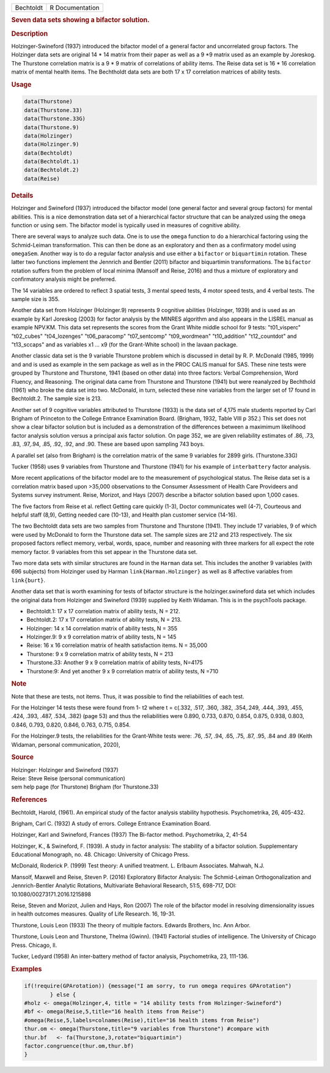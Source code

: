 .. container::

   ========= ===============
   Bechtoldt R Documentation
   ========= ===============

   .. rubric:: Seven data sets showing a bifactor solution.
      :name: Bechtoldt

   .. rubric:: Description
      :name: description

   Holzinger-Swineford (1937) introduced the bifactor model of a general
   factor and uncorrelated group factors. The Holzinger data sets are
   original 14 \* 14 matrix from their paper as well as a 9 \*9 matrix
   used as an example by Joreskog. The Thurstone correlation matrix is a
   9 \* 9 matrix of correlations of ability items. The Reise data set is
   16 \* 16 correlation matrix of mental health items. The Bechtholdt
   data sets are both 17 x 17 correlation matrices of ability tests.

   .. rubric:: Usage
      :name: usage

   .. code:: R

      data(Thurstone)
      data(Thurstone.33)
      data(Thurstone.33G)
      data(Thurstone.9)
      data(Holzinger)
      data(Holzinger.9)
      data(Bechtoldt)
      data(Bechtoldt.1)
      data(Bechtoldt.2)
      data(Reise)

   .. rubric:: Details
      :name: details

   Holzinger and Swineford (1937) introduced the bifactor model (one
   general factor and several group factors) for mental abilities. This
   is a nice demonstration data set of a hierarchical factor structure
   that can be analyzed using the ``omega`` function or using sem. The
   bifactor model is typically used in measures of cognitive ability.

   There are several ways to analyze such data. One is to use the
   ``omega`` function to do a hierarchical factoring using the
   Schmid-Leiman transformation. This can then be done as an exploratory
   and then as a confirmatory model using ``omegaSem``. Another way is
   to do a regular factor analysis and use either a ``bifactor`` or
   ``biquartimin`` rotation. These latter two functions implement the
   Jennrich and Bentler (2011) bifactor and biquartimin transformations.
   The ``bifactor`` rotation suffers from the problem of local minima
   (Mansolf and Reise, 2016) and thus a mixture of exploratory and
   confirmatory analysis might be preferred.

   The 14 variables are ordered to reflect 3 spatial tests, 3 mental
   speed tests, 4 motor speed tests, and 4 verbal tests. The sample size
   is 355.

   Another data set from Holzinger (Holzinger.9) represents 9 cognitive
   abilities (Holzinger, 1939) and is used as an example by Karl
   Joreskog (2003) for factor analysis by the MINRES algorithm and also
   appears in the LISREL manual as example NPV.KM. This data set
   represents the scores from the Grant White middle school for 9 tests:
   "t01_visperc" "t02_cubes" "t04_lozenges" "t06_paracomp"
   "t07_sentcomp" "t09_wordmean" "t10_addition" "t12_countdot" and
   "t13_sccaps" and as variables x1 ... x9 (for the Grant-White school)
   in the lavaan package.

   Another classic data set is the 9 variable Thurstone problem which is
   discussed in detail by R. P. McDonald (1985, 1999) and and is used as
   example in the sem package as well as in the PROC CALIS manual for
   SAS. These nine tests were grouped by Thurstone and Thurstone, 1941
   (based on other data) into three factors: Verbal Comprehension, Word
   Fluency, and Reasoning. The original data came from Thurstone and
   Thurstone (1941) but were reanalyzed by Bechthold (1961) who broke
   the data set into two. McDonald, in turn, selected these nine
   variables from the larger set of 17 found in Bechtoldt.2. The sample
   size is 213.

   Another set of 9 cognitive variables attributed to Thurstone (1933)
   is the data set of 4,175 male students reported by Carl Brigham of
   Princeton to the College Entrance Examination Board. (Brigham, 1932,
   Table VIII p 352.) This set does not show a clear bifactor solution
   but is included as a demonstration of the differences between a
   maximimum likelihood factor analysis solution versus a principal axis
   factor solution. On page 352, we are given reliability estimates of
   .86, .73, .83, .97,.94, .85, .92, .92, and .90. These are based upon
   sampling 743 boys.

   A parallel set (also from Brigham) is the correlation matrix of the
   same 9 variables for 2899 girls. (Thurstone.33G)

   Tucker (1958) uses 9 variables from Thurstone and Thurstone (1941)
   for his example of ``interbattery`` factor analysis.

   More recent applications of the bifactor model are to the measurement
   of psychological status. The Reise data set is a correlation matrix
   based upon >35,000 observations to the Consumer Assessment of Health
   Care Provideers and Systems survey instrument. Reise, Morizot, and
   Hays (2007) describe a bifactor solution based upon 1,000 cases.

   The five factors from Reise et al. reflect Getting care quickly
   (1-3), Doctor communicates well (4-7), Courteous and helpful staff
   (8,9), Getting needed care (10-13), and Health plan customer service
   (14-16).

   The two Bechtoldt data sets are two samples from Thurstone and
   Thurstone (1941). They include 17 variables, 9 of which were used by
   McDonald to form the Thurstone data set. The sample sizes are 212 and
   213 respectively. The six proposed factors reflect memory, verbal,
   words, space, number and reasoning with three markers for all expect
   the rote memory factor. 9 variables from this set appear in the
   Thurstone data set.

   Two more data sets with similar structures are found in the
   ``Harman`` data set. This includes the another 9 variables (with 696
   subjects) from Holzinger used by Harman ``link{Harman.Holzinger}`` as
   well as 8 affective variables from ``link{burt}``.

   Another data set that is worth examining for tests of bifactor
   structure is the holzinger.swineford data set which includes the
   original data from Holzinger and Swineford (1939) supplied by Keith
   Widaman. This is in the psychTools package.

   -  Bechtoldt.1: 17 x 17 correlation matrix of ability tests, N = 212.

   -  Bechtoldt.2: 17 x 17 correlation matrix of ability tests, N = 213.

   -  Holzinger: 14 x 14 correlation matrix of ability tests, N = 355

   -  Holzinger.9: 9 x 9 correlation matrix of ability tests, N = 145

   -  Reise: 16 x 16 correlation matrix of health satisfaction items. N
      = 35,000

   -  Thurstone: 9 x 9 correlation matrix of ability tests, N = 213

   -  Thurstone.33: Another 9 x 9 correlation matrix of ability tests,
      N=4175

   -  Thurstone:9: And yet another 9 x 9 correlation matrix of ability
      tests, N =710

   .. rubric:: Note
      :name: note

   Note that these are tests, not items. Thus, it was possible to find
   the reliabilities of each test.

   For the Holzinger 14 tests these were found from 1- t2 where t =
   c(.332, .517, .360, .382, .354,.249, .444, .393, .455, .424, .393,
   .487, .534, .382) (page 53) and thus the reliabilities were 0.890,
   0.733, 0.870, 0.854, 0.875, 0.938, 0.803, 0.846, 0.793, 0.820, 0.846,
   0.763, 0.715, 0.854.

   For the Holzinger.9 tests, the reliabilities for the Grant-White
   tests were: .76, .57, .94, .65, .75, .87, .95, .84 and .89 (Keith
   Widaman, personal communication, 2020),

   .. rubric:: Source
      :name: source

   | Holzinger: Holzinger and Swineford (1937)
   | Reise: Steve Reise (personal communication)
   | sem help page (for Thurstone) Brigham (for Thurstone.33)

   .. rubric:: References
      :name: references

   Bechtoldt, Harold, (1961). An empirical study of the factor analysis
   stability hypothesis. Psychometrika, 26, 405-432.

   Brigham, Carl C. (1932) A study of errors. College Entrance
   Examination Board.

   Holzinger, Karl and Swineford, Frances (1937) The Bi-factor method.
   Psychometrika, 2, 41-54

   Holzinger, K., & Swineford, F. (1939). A study in factor analysis:
   The stability of a bifactor solution. Supplementary Educational
   Monograph, no. 48. Chicago: University of Chicago Press.

   McDonald, Roderick P. (1999) Test theory: A unified treatment. L.
   Erlbaum Associates. Mahwah, N.J.

   Mansolf, Maxwell and Reise, Steven P. (2016) Exploratory Bifactor
   Analysis: The Schmid-Leiman Orthogonalization and Jennrich-Bentler
   Analytic Rotations, Multivariate Behavioral Research, 51:5, 698-717,
   DOI: 10.1080/00273171.2016.1215898

   Reise, Steven and Morizot, Julien and Hays, Ron (2007) The role of
   the bifactor model in resolving dimensionality issues in health
   outcomes measures. Quality of Life Research. 16, 19-31.

   Thurstone, Louis Leon (1933) The theory of multiple factors. Edwards
   Brothers, Inc. Ann Arbor.

   Thurstone, Louis Leon and Thurstone, Thelma (Gwinn). (1941) Factorial
   studies of intelligence. The University of Chicago Press. Chicago,
   Il.

   Tucker, Ledyard (1958) An inter-battery method of factor analysis,
   Psychometrika, 23, 111-136.

   .. rubric:: Examples
      :name: examples

   .. code:: R

      if(!require(GPArotation)) {message("I am sorry, to run omega requires GPArotation") 
              } else {
      #holz <- omega(Holzinger,4, title = "14 ability tests from Holzinger-Swineford")
      #bf <- omega(Reise,5,title="16 health items from Reise") 
      #omega(Reise,5,labels=colnames(Reise),title="16 health items from Reise")
      thur.om <- omega(Thurstone,title="9 variables from Thurstone") #compare with
      thur.bf   <- fa(Thurstone,3,rotate="biquartimin")
      factor.congruence(thur.om,thur.bf)
      }
